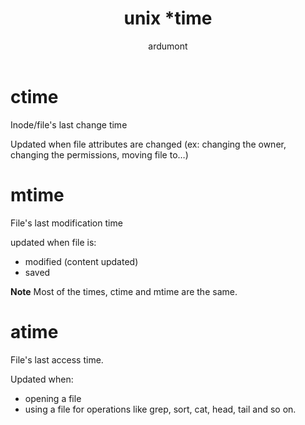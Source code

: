 #+title: unix *time
#+author: ardumont

* ctime

Inode/file's last change time

Updated when file attributes are changed (ex: changing the owner, changing the permissions, moving file to...)

* mtime

File's last modification time

updated when file is:
- modified (content updated)
- saved

*Note*
Most of the times, ctime and mtime are the same.

* atime

File's last access time.

Updated when:
- opening a file
- using a file for operations like grep, sort, cat, head, tail and so on.
